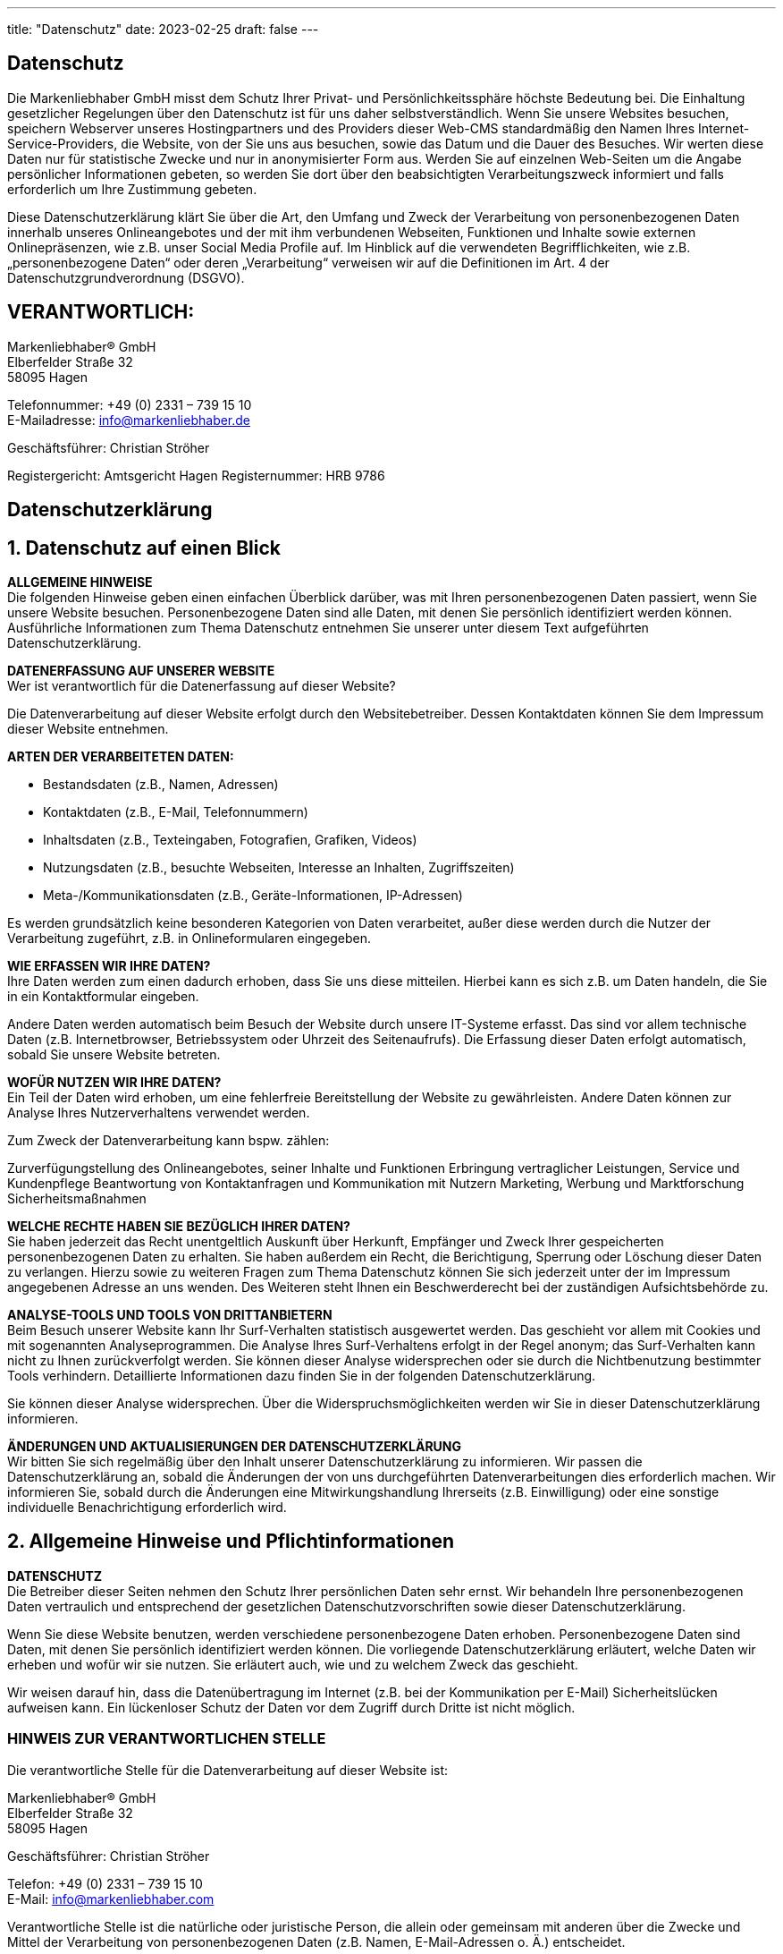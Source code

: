 ---
title: "Datenschutz"
date: 2023-02-25
draft: false
---

[.bigtype]
== Datenschutz

Die Markenliebhaber GmbH misst dem Schutz Ihrer Privat- und Persönlichkeitssphäre höchste Bedeutung bei. Die Einhaltung gesetzlicher Regelungen über den Datenschutz ist für uns daher selbstverständlich. Wenn Sie unsere Websites besuchen, speichern Webserver unseres Hostingpartners und des Providers dieser Web-CMS standardmäßig den Namen Ihres Internet-Service-Providers, die Website, von der Sie uns aus besuchen, sowie das Datum und die Dauer des Besuches.
Wir werten diese Daten nur für statistische Zwecke und nur in anonymisierter Form aus. Werden Sie auf einzelnen Web-Seiten um die Angabe persönlicher Informationen gebeten, so werden Sie dort über den beabsichtigten Verarbeitungszweck informiert und falls erforderlich um Ihre Zustimmung gebeten.

Diese Datenschutzerklärung klärt Sie über die Art, den Umfang und Zweck der Verarbeitung von personenbezogenen Daten innerhalb unseres Onlineangebotes und der mit ihm verbundenen Webseiten, Funktionen und Inhalte sowie externen Onlinepräsenzen, wie z.B. unser Social Media Profile auf. Im Hinblick auf die verwendeten Begrifflichkeiten, wie z.B. „personenbezogene Daten“ oder deren „Verarbeitung“ verweisen wir auf die Definitionen im Art. 4 der Datenschutzgrundverordnung (DSGVO).

== VERANTWORTLICH:
Markenliebhaber® GmbH +
Elberfelder Straße 32 +
58095 Hagen

Telefonnummer: +49 (0) 2331 – 739 15 10 +
E-Mailadresse: info@markenliebhaber.de

Geschäftsführer: Christian Ströher

Registergericht: Amtsgericht Hagen
Registernummer: HRB 9786

[.bigtype]
== Datenschutzerklärung

== 1. Datenschutz auf einen Blick

*ALLGEMEINE HINWEISE* +
Die folgenden Hinweise geben einen einfachen Überblick darüber, was mit Ihren personenbezogenen Daten passiert, wenn Sie unsere Website besuchen. Personenbezogene Daten sind alle Daten, mit denen Sie persönlich identifiziert werden können. Ausführliche Informationen zum Thema Datenschutz entnehmen Sie unserer unter diesem Text aufgeführten Datenschutzerklärung.

*DATENERFASSUNG AUF UNSERER WEBSITE* +
Wer ist verantwortlich für die Datenerfassung auf dieser Website?

Die Datenverarbeitung auf dieser Website erfolgt durch den Websitebetreiber. Dessen Kontaktdaten können Sie dem Impressum dieser Website entnehmen.

*ARTEN DER VERARBEITETEN DATEN:* +

* Bestandsdaten (z.B., Namen, Adressen)
* Kontaktdaten (z.B., E-Mail, Telefonnummern)
* Inhaltsdaten (z.B., Texteingaben, Fotografien, Grafiken, Videos)
* Nutzungsdaten (z.B., besuchte Webseiten, Interesse an Inhalten, Zugriffszeiten)
* Meta-/Kommunikationsdaten (z.B., Geräte-Informationen, IP-Adressen)

Es werden grundsätzlich keine besonderen Kategorien von Daten verarbeitet, außer diese werden durch die Nutzer der Verarbeitung zugeführt, z.B. in Onlineformularen eingegeben.

*WIE ERFASSEN WIR IHRE DATEN?* +
Ihre Daten werden zum einen dadurch erhoben, dass Sie uns diese mitteilen. Hierbei kann es sich z.B. um Daten handeln, die Sie in ein Kontaktformular eingeben.

Andere Daten werden automatisch beim Besuch der Website durch unsere IT-Systeme erfasst. Das sind vor allem technische Daten (z.B. Internetbrowser, Betriebssystem oder Uhrzeit des Seitenaufrufs). Die Erfassung dieser Daten erfolgt automatisch, sobald Sie unsere Website betreten.

*WOFÜR NUTZEN WIR IHRE DATEN?* +
Ein Teil der Daten wird erhoben, um eine fehlerfreie Bereitstellung der Website zu gewährleisten.
Andere Daten können zur Analyse Ihres Nutzerverhaltens verwendet werden.

Zum Zweck der Datenverarbeitung kann bspw. zählen:

Zurverfügungstellung des Onlineangebotes, seiner Inhalte und Funktionen
Erbringung vertraglicher Leistungen, Service und Kundenpflege
Beantwortung von Kontaktanfragen und Kommunikation mit Nutzern
Marketing, Werbung und Marktforschung
Sicherheitsmaßnahmen

*WELCHE RECHTE HABEN SIE BEZÜGLICH IHRER DATEN?* +
Sie haben jederzeit das Recht unentgeltlich Auskunft über Herkunft, Empfänger und Zweck Ihrer gespeicherten personenbezogenen Daten zu erhalten. Sie haben außerdem ein Recht, die Berichtigung, Sperrung oder Löschung dieser Daten zu verlangen. Hierzu sowie zu weiteren Fragen zum Thema Datenschutz können Sie sich jederzeit unter der im Impressum angegebenen Adresse an uns wenden. Des Weiteren steht Ihnen ein Beschwerderecht bei der zuständigen Aufsichtsbehörde zu.

*ANALYSE-TOOLS UND TOOLS VON DRITTANBIETERN* +
Beim Besuch unserer Website kann Ihr Surf-Verhalten statistisch ausgewertet werden. Das geschieht vor allem mit Cookies und mit sogenannten Analyseprogrammen. Die Analyse Ihres Surf-Verhaltens erfolgt in der Regel anonym; das Surf-Verhalten kann nicht zu Ihnen zurückverfolgt werden. Sie können dieser Analyse widersprechen oder sie durch die Nichtbenutzung bestimmter Tools verhindern. Detaillierte Informationen dazu finden Sie in der folgenden Datenschutzerklärung.

Sie können dieser Analyse widersprechen. Über die Widerspruchsmöglichkeiten werden wir Sie in dieser Datenschutzerklärung informieren.

*ÄNDERUNGEN UND AKTUALISIERUNGEN DER DATENSCHUTZERKLÄRUNG* +
Wir bitten Sie sich regelmäßig über den Inhalt unserer Datenschutzerklärung zu informieren. Wir passen die Datenschutzerklärung an, sobald die Änderungen der von uns durchgeführten Datenverarbeitungen dies erforderlich machen. Wir informieren Sie, sobald durch die Änderungen eine Mitwirkungshandlung Ihrerseits (z.B. Einwilligung) oder eine sonstige individuelle Benachrichtigung erforderlich wird.

== 2. Allgemeine Hinweise und Pflichtinformationen

*DATENSCHUTZ* +
Die Betreiber dieser Seiten nehmen den Schutz Ihrer persönlichen Daten sehr ernst. Wir behandeln Ihre personenbezogenen Daten vertraulich und entsprechend der gesetzlichen Datenschutzvorschriften sowie dieser Datenschutzerklärung.

Wenn Sie diese Website benutzen, werden verschiedene personenbezogene Daten erhoben. Personenbezogene Daten sind Daten, mit denen Sie persönlich identifiziert werden können. Die vorliegende Datenschutzerklärung erläutert, welche Daten wir erheben und wofür wir sie nutzen. Sie erläutert auch, wie und zu welchem Zweck das geschieht.

Wir weisen darauf hin, dass die Datenübertragung im Internet (z.B. bei der Kommunikation per E-Mail) Sicherheitslücken aufweisen kann. Ein lückenloser Schutz der Daten vor dem Zugriff durch Dritte ist nicht möglich.

=== HINWEIS ZUR VERANTWORTLICHEN STELLE
Die verantwortliche Stelle für die Datenverarbeitung auf dieser Website ist:

Markenliebhaber® GmbH +
Elberfelder Straße 32 +
58095 Hagen

Geschäftsführer: Christian Ströher

Telefon: +49 (0) 2331 – 739 15 10 +
E-Mail: info@markenliebhaber.com

Verantwortliche Stelle ist die natürliche oder juristische Person, die allein oder gemeinsam mit anderen über die Zwecke und Mittel der Verarbeitung von personenbezogenen Daten (z.B. Namen, E-Mail-Adressen o. Ä.) entscheidet.

*WIDERRUF IHRER EINWILLIGUNG ZUR DATENVERARBEITUNG* +
Viele Datenverarbeitungsvorgänge sind nur mit Ihrer ausdrücklichen Einwilligung möglich. Sie können eine bereits erteilte Einwilligung jederzeit widerrufen. Dazu reicht eine formlose Mitteilung per E-Mail an uns. Die Rechtmäßigkeit der bis zum Widerruf erfolgten Datenverarbeitung bleibt vom Widerruf unberührt.

*BESCHWERDERECHT BEI DER ZUSTÄNDIGEN AUFSICHTSBEHÖRDE* +
Im Falle datenschutzrechtlicher Verstöße steht dem Betroffenen ein Beschwerderecht bei der zuständigen Aufsichtsbehörde zu. Zuständige Aufsichtsbehörde in datenschutzrechtlichen Fragen ist der Landesdatenschutzbeauftragte des Bundeslandes, in dem unser Unternehmen seinen Sitz hat. Eine Liste der Datenschutzbeauftragten sowie deren Kontaktdaten können folgendem Link entnommen werden: https://www.bfdi.bund.de/DE/Infothek/Anschriften_Links/anschriften_links-node.html.

*RECHT AUF DATENÜBERTRAGBARKEIT* +
Sie haben das Recht, Daten, die wir auf Grundlage Ihrer Einwilligung oder in Erfüllung eines Vertrags automatisiert verarbeiten, an sich oder an einen Dritten in einem gängigen, maschinenlesbaren Format aushändigen zu lassen. Sofern Sie die direkte Übertragung der Daten an einen anderen Verantwortlichen verlangen, erfolgt dies nur, soweit es technisch machbar ist.

*SSL- BZW. TLS-VERSCHLÜSSELUNG* +
Diese Seite nutzt aus Sicherheitsgründen und zum Schutz der Übertragung vertraulicher Inhalte, wie zum Beispiel Bestellungen oder Anfragen, die Sie an uns als Seitenbetreiber senden, eine SSL-bzw. TLS-Verschlüsselung. Eine verschlüsselte Verbindung erkennen Sie daran, dass die Adresszeile des Browsers von “http://” auf “https://” wechselt und an dem Schloss-Symbol in Ihrer Browserzeile.

Wenn die SSL- bzw. TLS-Verschlüsselung aktiviert ist, können die Daten, die Sie an uns übermitteln, nicht von Dritten mitgelesen werden.

*AUSKUNFT, SPERRUNG, LÖSCHUNG* +
Sie haben im Rahmen der geltenden gesetzlichen Bestimmungen jederzeit das Recht auf unentgeltliche Auskunft über Ihre gespeicherten personenbezogenen Daten, deren Herkunft und Empfänger und den Zweck der Datenverarbeitung und ggf. ein Recht auf Berichtigung, Sperrung oder Löschung dieser Daten. Hierzu sowie zu weiteren Fragen zum Thema personenbezogene Daten können Sie sich jederzeit unter der im Impressum angegebenen Adresse an uns wenden.

*WIDERSPRUCH GEGEN WERBE-MAILS* +
Der Nutzung von im Rahmen der Impressumspflicht veröffentlichten Kontaktdaten zur Übersendung von nicht ausdrücklich angeforderter Werbung und Informationsmaterialien wird hiermit widersprochen. Die Betreiber der Seiten behalten sich ausdrücklich rechtliche Schritte im Falle der unverlangten Zusendung von Werbeinformationen, etwa durch Spam-E-Mails, vor.

== 3. Datenerfassung auf unserer Website

*COOKIES* +
Die Internetseiten verwenden teilweise so genannte Cookies. Cookies richten auf Ihrem Rechner keinen Schaden an und enthalten keine Viren. Cookies dienen dazu, unser Angebot nutzerfreundlicher, effektiver und sicherer zu machen. Cookies sind kleine Textdateien, die auf Ihrem Rechner abgelegt werden und die Ihr Browser speichert.

Die meisten der von uns verwendeten Cookies sind so genannte “Session-Cookies”. Sie werden nach Ende Ihres Besuchs automatisch gelöscht. Andere Cookies bleiben auf Ihrem Endgerät gespeichert bis Sie diese löschen. Diese Cookies ermöglichen es uns, Ihren Browser beim nächsten Besuch wiederzuerkennen.

Sie können Ihren Browser so einstellen, dass Sie über das Setzen von Cookies informiert werden und Cookies nur im Einzelfall erlauben, die Annahme von Cookies für bestimmte Fälle oder generell ausschließen sowie das automatische Löschen der Cookies beim Schließen des Browser aktivieren. Bei der Deaktivierung von Cookies kann die Funktionalität dieser Website eingeschränkt sein.

Cookies, die zur Durchführung des elektronischen Kommunikationsvorgangs oder zur Bereitstellung bestimmter, von Ihnen erwünschter Funktionen (z.B. Warenkorbfunktion) erforderlich sind, werden auf Grundlage von Art. 6 Abs. 1 lit. f DSGVO gespeichert. Der Websitebetreiber hat ein berechtigtes Interesse an der Speicherung von Cookies zur technisch fehlerfreien und optimierten Bereitstellung seiner Dienste. Soweit andere Cookies (z.B. Cookies zur Analyse Ihres Surfverhaltens) gespeichert werden, werden diese in dieser Datenschutzerklärung gesondert behandelt.

Falls die Nutzer nicht möchten, dass Cookies auf ihrem Rechner gespeichert werden, werden sie gebeten die entsprechende Option in den Systemeinstellungen ihres Browsers zu deaktivieren. Gespeicherte Cookies können in den Systemeinstellungen des Browsers gelöscht werden. Der Ausschluss von Cookies kann zu Funktionseinschränkungen dieses Onlineangebotes führen.

*SERVER-LOG-DATEIEN* +
Der Provider der Seiten erhebt und speichert automatisch Informationen in so genannten Server-Log-Dateien, die Ihr Browser automatisch an uns übermittelt. Dies sind:

- Browsertyp und Browserversion 
- verwendetes Betriebssystem 
- Referrer URL 
- Hostname des zugreifenden Rechners 
- Uhrzeit der Serveranfrage 
- IP-Adresse 

Eine Zusammenführung dieser Daten mit anderen Datenquellen wird nicht vorgenommen.
Grundlage für die Datenverarbeitung ist Art. 6 Abs. 1 lit. f DSGVO, der die Verarbeitung von Daten zur Erfüllung eines Vertrags oder vorvertraglicher Maßnahmen gestattet.

*KONTAKTFORMULAR* +
Wenn Sie uns per Kontaktformular Anfragen zukommen lassen, werden Ihre Angaben aus dem Anfrageformular inklusive der von Ihnen dort angegebenen Kontaktdaten zwecks Bearbeitung der Anfrage und für den Fall von Anschlussfragen bei uns gespeichert. Diese Daten geben wir nicht ohne Ihre Einwilligung weiter.

Die Verarbeitung der in das Kontaktformular eingegebenen Daten erfolgt somit ausschließlich auf Grundlage Ihrer Einwilligung (Art. 6 Abs. 1 lit. a DSGVO). Sie können diese Einwilligung jederzeit widerrufen. Dazu reicht eine formlose Mitteilung per E-Mail an uns. Die Rechtmäßigkeit der bis zum Widerruf erfolgten Datenverarbeitungsvorgänge bleibt vom Widerruf unberührt.

Die von Ihnen im Kontaktformular eingegebenen Daten verbleiben bei uns, bis Sie uns zur Löschung auffordern, Ihre Einwilligung zur Speicherung widerrufen oder der Zweck für die Datenspeicherung entfällt (z.B. nach abgeschlossener Bearbeitung Ihrer Anfrage). Zwingende gesetzliche Bestimmungen – insbesondere Aufbewahrungsfristen – bleiben unberührt.

== 4. Plugins und Tools sowie Einbindung von Diensten und Inhalten Dritter

Wir setzen innerhalb unseres Onlineangebotes auf Grundlage unserer berechtigten Interessen (d.h. Interesse an der Analyse, Optimierung und wirtschaftlichem Betrieb unseres Onlineangebotes im Sinne des Art. 6 Abs. 1 lit. f. DSGVO) Inhalts- oder Serviceangebote von Drittanbietern ein, um deren Inhalte und Services, wie z.B. Videos oder Schriftarten einzubinden (nachfolgend einheitlich bezeichnet als “Inhalte”). Dies setzt immer voraus, dass die Drittanbieter dieser Inhalte, die IP-Adresse der Nutzer wahrnehmen, da sie ohne die IP-Adresse die Inhalte nicht an deren Browser senden könnten. Die IP-Adresse ist damit für die Darstellung dieser Inhalte erforderlich. Wir bemühen uns nur solche Inhalte zu verwenden, deren jeweilige Anbieter die IP-Adresse lediglich zur Auslieferung der Inhalte verwenden. Drittanbieter können ferner so genannte Pixel-Tags (unsichtbare Grafiken, auch als „Web Beacons“ bezeichnet) für statistische oder Marketingzwecke verwenden. Durch die „Pixel-Tags“ können Informationen, wie der Besucherverkehr auf den Seiten dieser Website ausgewertet werden. Die pseudonymen Informationen können ferner in Cookies auf dem Gerät der Nutzer gespeichert werden und unter anderem technische Informationen zum Browser und Betriebssystem, verweisende Webseiten, Besuchszeit sowie weitere Angaben zur Nutzung unseres Onlineangebotes enthalten, als auch mit solchen Informationen aus anderen Quellen verbunden werden können.

Die nachfolgende Darstellung bietet eine Übersicht von Drittanbietern sowie ihrer Inhalte, nebst Links zu deren Datenschutzerklärungen, welche weitere Hinweise zur Verarbeitung von Daten und, z.T. bereits hier genannt, Widerspruchsmöglichkeiten (sog. Opt-Out) enthalten:

*MINDERJÄHRIGE* +
Kinder und Jugendliche unter 14 Jahren dürfen ohne Zustimmung der Eltern oder der Erziehungsberechtigten keine personenbezogenen Daten im Internet übermitteln. Bitte beachten Sie, dass unsere Webseiten nicht für Jugendliche unter 18 Jahre bestimmt oder an diese gerichtet sind. Wir erfassen wissentlich keine personenbezogenen Daten von Personen unter 18 Jahren.

*LINKS AUF ANDERE WEBSEITEN* +
Diese Webseite enthält auch Links zu anderen Webseiten. Die hier beschriebene Datenschutzerklärung gilt für diese Webseiten allerdings nicht. Wir bitten Sie, diese Webseiten direkt zu besuchen, um dort Informationen über den Datenschutz, die Sicherheit, die Erfassung von Daten und die Vorschriften zur Weitergabe von Daten zu erhalten.


